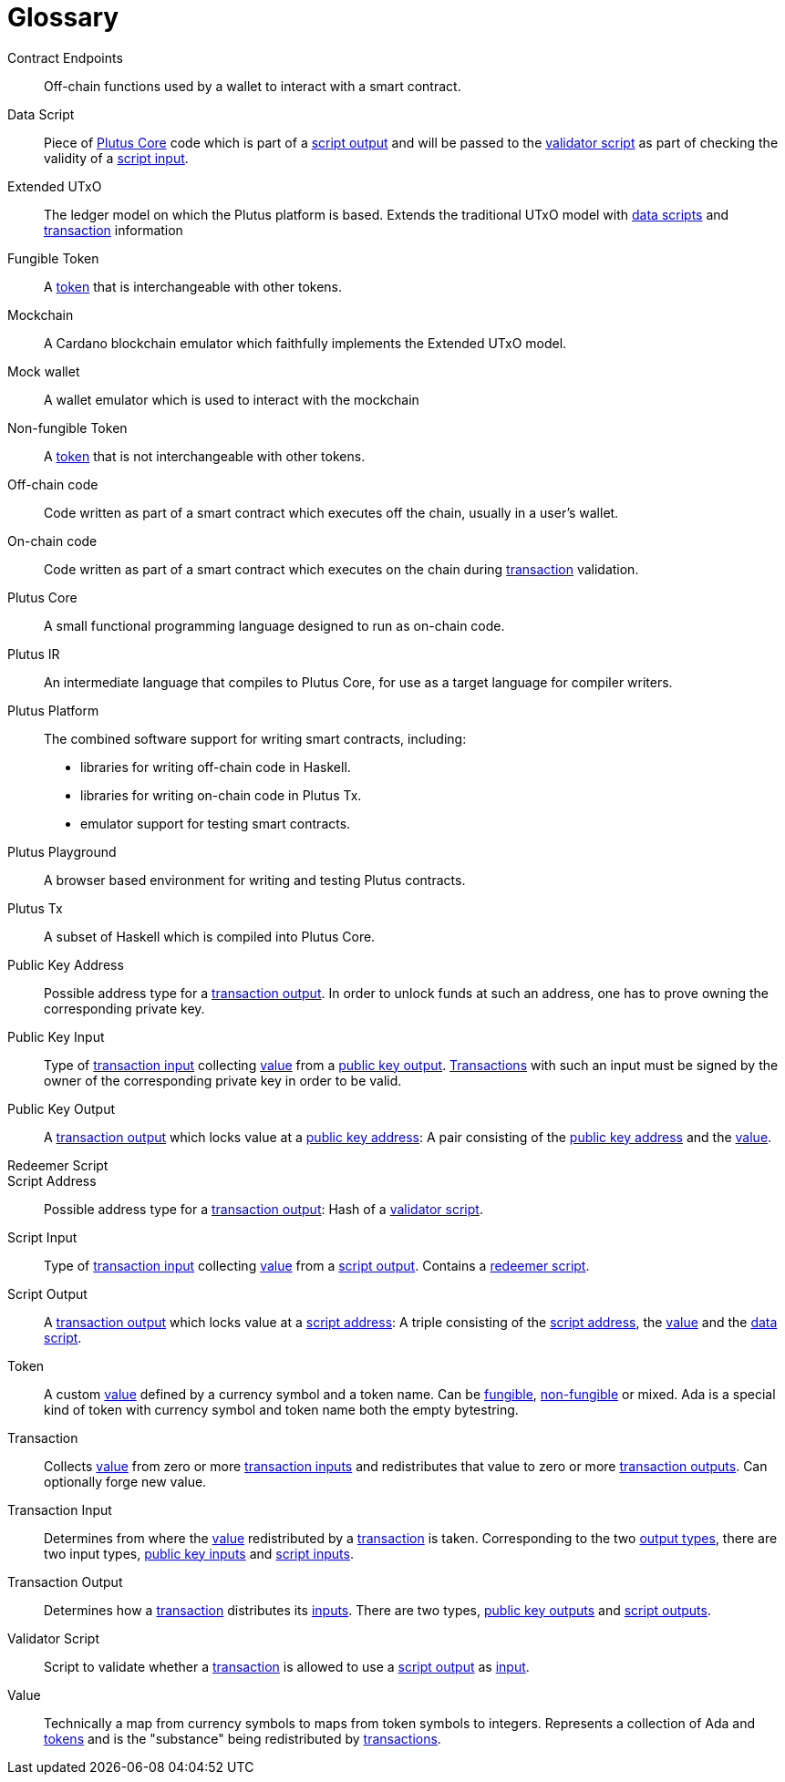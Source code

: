 [glossary#glossary]
= Glossary

Contract Endpoints ::
Off-chain functions used by a wallet to interact with a smart contract.

[[data-script]]Data Script ::
Piece of <<plutus-core,Plutus Core>> code which is part of a
<<script-output,script output>> and will be passed to the
<<validator-script,validator script>> as part of checking the validity of a
<<script-input,script input>>.

Extended UTxO ::
The ledger model on which the Plutus platform is based. Extends the traditional UTxO model
with <<data-script,data scripts>> and <<tx,transaction>> information

[[fungible-token]]Fungible Token ::
A <<custom-token,token>> that is interchangeable with other tokens.

Mockchain ::
A Cardano blockchain emulator which faithfully implements the Extended UTxO model.

Mock wallet ::
A wallet emulator which is used to interact with the mockchain

[[non-fungible-token]]Non-fungible Token ::
A <<custom-token,token>> that is not interchangeable with other tokens.

Off-chain code ::
Code written as part of a smart contract which executes off the chain, usually in a user's wallet.

On-chain code ::
Code written as part of a smart contract which executes on the chain during
<<tx,transaction>> validation.

[#plutus-core]
Plutus Core ::
A small functional programming language designed to run as on-chain code.

Plutus IR ::
An intermediate language that compiles to Plutus Core, for use as a target language for compiler writers.

Plutus Platform ::
The combined software support for writing smart contracts, including:
- libraries for writing off-chain code in Haskell.
- libraries for writing on-chain code in Plutus Tx.
- emulator support for testing smart contracts.

Plutus Playground ::
A browser based environment for writing and testing Plutus contracts.

Plutus Tx ::
A subset of Haskell which is compiled into Plutus Core.

[[pubkey-address]]Public Key Address ::
Possible address type for a <<transaction-output,transaction output>>.
In order to unlock funds at such an address, one has to prove owning the
corresponding private key.

[[pubkey-input]]Public Key Input ::
Type of <<transaction-input,transaction input>> collecting <<value,value>>
from a <<pubkey-output,public key output>>.
<<tx,Transactions>> with such an input must be signed by the owner
of the corresponding private key in order to be valid.

[[pubkey-output]]Public Key Output ::
A <<transaction-output,transaction output>>
which locks value at a <<pubkey-address,public key address>>:
A pair consisting of the <<pubkey-address,public key address>>
and the <<value,value>>.

[[redeemer-script]]Redeemer Script ::

[[script-address]]Script Address ::
Possible address type for a <<transaction-output,transaction output>>:
Hash of a <<validator-script,validator script>>.

[[script-input]]Script Input ::
Type of <<transaction-input,transaction input>> collecting <<value,value>>
from a <<script-output,script output>>.
Contains a <<redeemer-script,redeemer script>>.

[[script-output]]Script Output ::
A <<transaction-output,transaction output>>
which locks value at a <<script-address,script address>>: 
A triple consisting of the <<script-address,script address>>,
the <<value,value>>
and the <<data-script,data script>>.

[[custom-token]]Token ::
A custom <<value,value>> defined by a currency symbol and a token name.
Can be <<fungible-token,fungible>>, <<non-fungible-token,non-fungible>>
or mixed. Ada is a special kind of token with currency symbol and token name
both the empty bytestring.

[[tx]]Transaction ::
Collects <<value,value>> from zero or more <<transaction-input,transaction inputs>>
and redistributes that value to zero or more <<transaction-output,transaction outputs>>.
Can optionally forge new value.

[[transaction-input]]Transaction Input ::
Determines from where the <<value,value>>
redistributed by a <<tx,transaction>> is taken. 
Corresponding to the two <<transaction-output,output types>>,
there are two input types,
<<pubkey-input,public key inputs>> and
<<script-input,script inputs>>.

[[transaction-output]]Transaction Output ::
Determines how a <<tx,transaction>> distributes its 
<<transaction-input,inputs>>. There are two types,
<<pubkey-output,public key outputs>> and
<<script-output,script outputs>>.

[[validator-script]]Validator Script ::
Script to validate whether a <<tx,transaction>> is allowed to use a
<<script-output,script output>> as <<transaction-input,input>>.

[[value]]Value ::
Technically a map from currency symbols to maps from token symbols to integers.
Represents a collection of Ada and <<custom-token,tokens>> and is the "substance" being
redistributed by <<tx,transactions>>.
